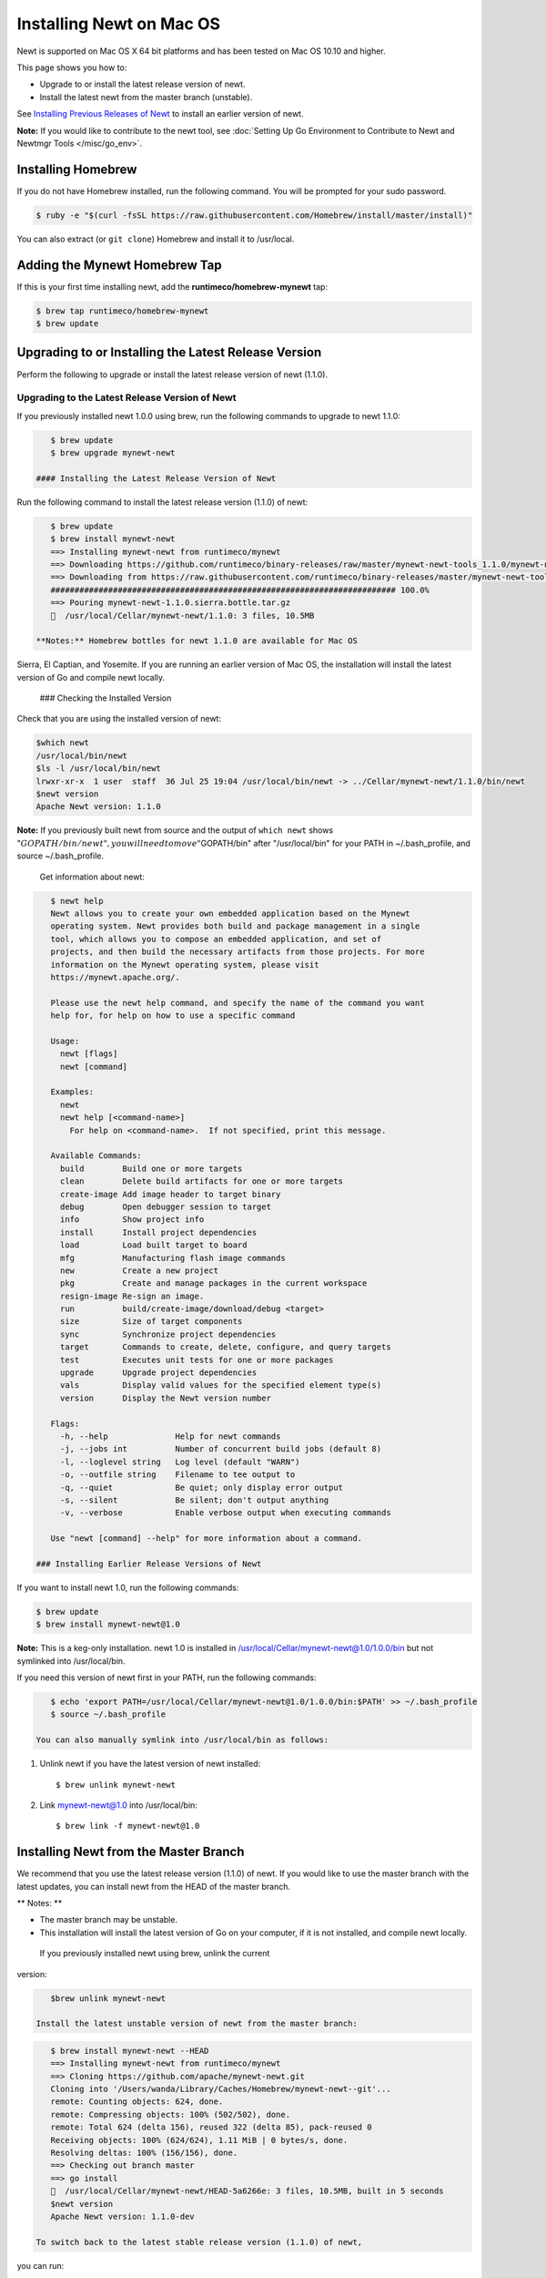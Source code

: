 Installing Newt on Mac OS
-------------------------

Newt is supported on Mac OS X 64 bit platforms and has been tested on
Mac OS 10.10 and higher.

This page shows you how to:

-  Upgrade to or install the latest release version of newt.
-  Install the latest newt from the master branch (unstable).

See `Installing Previous Releases of Newt <prev_releases>`__ to install an earlier version of newt.

**Note:** If you would like to contribute to the newt tool, see :doc:`Setting Up Go Environment to Contribute
to Newt and Newtmgr Tools </misc/go_env>`.

Installing Homebrew
~~~~~~~~~~~~~~~~~~~

If you do not have Homebrew installed, run the following command. You
will be prompted for your sudo password.

.. code-block:: console

    $ ruby -e "$(curl -fsSL https://raw.githubusercontent.com/Homebrew/install/master/install)"

You can also extract (or ``git clone``) Homebrew and install it to
/usr/local.

Adding the Mynewt Homebrew Tap
~~~~~~~~~~~~~~~~~~~~~~~~~~~~~~

If this is your first time installing newt, add the
**runtimeco/homebrew-mynewt** tap:

.. code-block:: console


    $ brew tap runtimeco/homebrew-mynewt
    $ brew update

Upgrading to or Installing the Latest Release Version
~~~~~~~~~~~~~~~~~~~~~~~~~~~~~~~~~~~~~~~~~~~~~~~~~~~~~

Perform the following to upgrade or install the latest release version
of newt (1.1.0).

Upgrading to the Latest Release Version of Newt
^^^^^^^^^^^^^^^^^^^^^^^^^^^^^^^^^^^^^^^^^^^^^^^

If you previously installed newt 1.0.0 using brew, run the following
commands to upgrade to newt 1.1.0:

.. code-block:: console


    $ brew update
    $ brew upgrade mynewt-newt

 #### Installing the Latest Release Version of Newt

Run the following command to install the latest release version (1.1.0)
of newt:

.. code-block:: console


    $ brew update
    $ brew install mynewt-newt
    ==> Installing mynewt-newt from runtimeco/mynewt
    ==> Downloading https://github.com/runtimeco/binary-releases/raw/master/mynewt-newt-tools_1.1.0/mynewt-newt-1.1.0.sierra.bottle.tar.gz
    ==> Downloading from https://raw.githubusercontent.com/runtimeco/binary-releases/master/mynewt-newt-tools_1.1.0/mynewt-newt-1.1.0.sierra.bottle.tar.gz
    ######################################################################## 100.0%
    ==> Pouring mynewt-newt-1.1.0.sierra.bottle.tar.gz
    🍺  /usr/local/Cellar/mynewt-newt/1.1.0: 3 files, 10.5MB

 **Notes:** Homebrew bottles for newt 1.1.0 are available for Mac OS
Sierra, El Captian, and Yosemite. If you are running an earlier version
of Mac OS, the installation will install the latest version of Go and
compile newt locally.

 ### Checking the Installed Version

Check that you are using the installed version of newt:

.. code-block:: console


    $which newt
    /usr/local/bin/newt
    $ls -l /usr/local/bin/newt
    lrwxr-xr-x  1 user  staff  36 Jul 25 19:04 /usr/local/bin/newt -> ../Cellar/mynewt-newt/1.1.0/bin/newt
    $newt version
    Apache Newt version: 1.1.0

**Note:** If you previously built newt from source and the output of
``which newt`` shows
":math:`GOPATH/bin/newt", you will need to move "`\ GOPATH/bin" after
"/usr/local/bin" for your PATH in ~/.bash\_profile, and source
~/.bash\_profile.

 Get information about newt:

.. code-block:: console


    $ newt help
    Newt allows you to create your own embedded application based on the Mynewt
    operating system. Newt provides both build and package management in a single
    tool, which allows you to compose an embedded application, and set of
    projects, and then build the necessary artifacts from those projects. For more
    information on the Mynewt operating system, please visit
    https://mynewt.apache.org/.

    Please use the newt help command, and specify the name of the command you want
    help for, for help on how to use a specific command

    Usage:
      newt [flags]
      newt [command]

    Examples:
      newt
      newt help [<command-name>]
        For help on <command-name>.  If not specified, print this message.

    Available Commands:
      build        Build one or more targets
      clean        Delete build artifacts for one or more targets
      create-image Add image header to target binary
      debug        Open debugger session to target
      info         Show project info
      install      Install project dependencies
      load         Load built target to board
      mfg          Manufacturing flash image commands
      new          Create a new project
      pkg          Create and manage packages in the current workspace
      resign-image Re-sign an image.
      run          build/create-image/download/debug <target>
      size         Size of target components
      sync         Synchronize project dependencies
      target       Commands to create, delete, configure, and query targets
      test         Executes unit tests for one or more packages
      upgrade      Upgrade project dependencies
      vals         Display valid values for the specified element type(s)
      version      Display the Newt version number

    Flags:
      -h, --help              Help for newt commands
      -j, --jobs int          Number of concurrent build jobs (default 8)
      -l, --loglevel string   Log level (default "WARN")
      -o, --outfile string    Filename to tee output to
      -q, --quiet             Be quiet; only display error output
      -s, --silent            Be silent; don't output anything
      -v, --verbose           Enable verbose output when executing commands

    Use "newt [command] --help" for more information about a command.

 ### Installing Earlier Release Versions of Newt

If you want to install newt 1.0, run the following commands:

.. code-block:: console


    $ brew update
    $ brew install mynewt-newt@1.0

**Note:** This is a keg-only installation. newt 1.0 is installed in
/usr/local/Cellar/mynewt-newt@1.0/1.0.0/bin but not symlinked into
/usr/local/bin.

If you need this version of newt first in your PATH, run the following
commands:

.. code-block:: console


    $ echo 'export PATH=/usr/local/Cellar/mynewt-newt@1.0/1.0.0/bin:$PATH' >> ~/.bash_profile
    $ source ~/.bash_profile

 You can also manually symlink into /usr/local/bin as follows:

1. Unlink newt if you have the latest version of newt installed:

   ::

       $ brew unlink mynewt-newt

2. Link mynewt-newt@1.0 into /usr/local/bin:

   ::

       $ brew link -f mynewt-newt@1.0

Installing Newt from the Master Branch
~~~~~~~~~~~~~~~~~~~~~~~~~~~~~~~~~~~~~~

We recommend that you use the latest release version (1.1.0) of newt. If
you would like to use the master branch with the latest updates, you can
install newt from the HEAD of the master branch.

\*\* Notes: \*\*

-  The master branch may be unstable.
-  This installation will install the latest version of Go on your
   computer, if it is not installed, and compile newt locally.

 If you previously installed newt using brew, unlink the current
version:

.. code-block:: console

    $brew unlink mynewt-newt

 Install the latest unstable version of newt from the master branch:

.. code-block:: console

    $ brew install mynewt-newt --HEAD
    ==> Installing mynewt-newt from runtimeco/mynewt
    ==> Cloning https://github.com/apache/mynewt-newt.git
    Cloning into '/Users/wanda/Library/Caches/Homebrew/mynewt-newt--git'...
    remote: Counting objects: 624, done.
    remote: Compressing objects: 100% (502/502), done.
    remote: Total 624 (delta 156), reused 322 (delta 85), pack-reused 0
    Receiving objects: 100% (624/624), 1.11 MiB | 0 bytes/s, done.
    Resolving deltas: 100% (156/156), done.
    ==> Checking out branch master
    ==> go install
    🍺  /usr/local/Cellar/mynewt-newt/HEAD-5a6266e: 3 files, 10.5MB, built in 5 seconds
    $newt version
    Apache Newt version: 1.1.0-dev

 To switch back to the latest stable release version (1.1.0) of newt,
you can run:

.. code-block:: console

    $brew switch mynewt-newt 1.1.0
    Cleaning /usr/local/Cellar/mynewt-newt/1.1.0
    Cleaning /usr/local/Cellar/mynewt-newt/HEAD-5a6266e
    1 links created for /usr/local/Cellar/mynewt-newt/1.1.0
    $newt version
    Apache Newt version: 1.1.0
